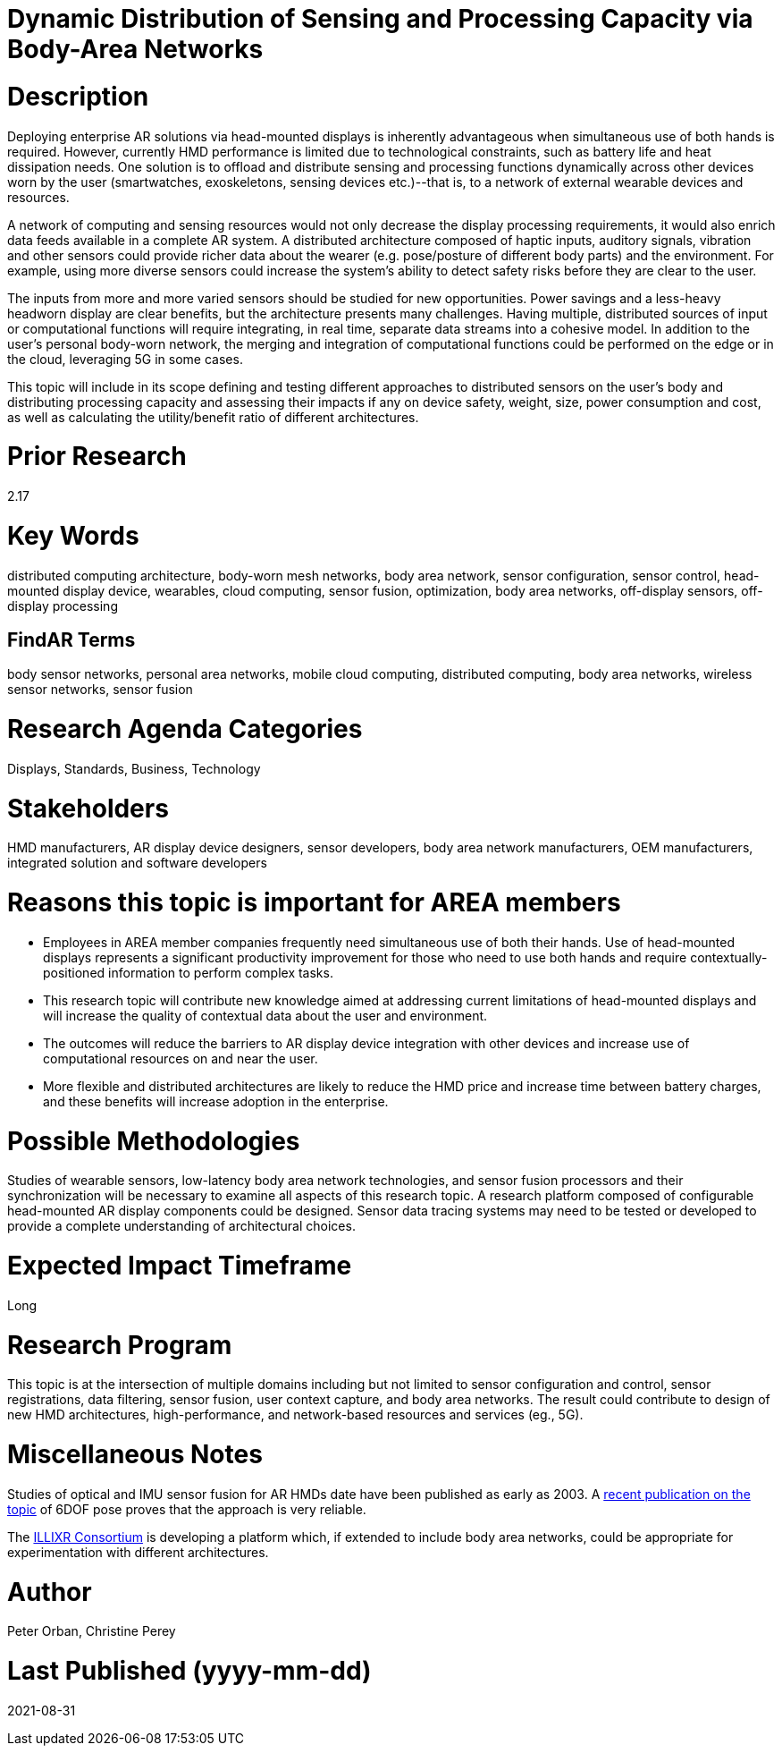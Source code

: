 [[ra-BIntegration5-meshnetwork]]

# Dynamic Distribution of Sensing and Processing Capacity via Body-Area Networks

# Description
Deploying enterprise AR solutions via head-mounted displays is inherently advantageous when simultaneous use of both hands is required. However, currently HMD performance is limited due to technological constraints, such as battery life and heat dissipation needs. One solution is to offload and distribute sensing and processing functions dynamically across other devices worn by the user (smartwatches, exoskeletons, sensing devices etc.)--that is, to a network of external wearable devices and resources.

A network of computing and sensing resources would not only decrease the display processing requirements, it would also enrich data feeds available in a complete AR system. A distributed architecture composed of haptic inputs, auditory signals, vibration and other sensors could provide richer data about the wearer (e.g. pose/posture of different body parts) and the environment. For example, using more diverse sensors could increase the system's ability to detect safety risks before they are clear to the user.

The inputs from more and more varied sensors should be studied for new opportunities. Power savings and a less-heavy headworn display are clear benefits, but the architecture presents many challenges. Having multiple, distributed sources of input or computational functions will require integrating, in real time, separate data streams into a cohesive model. In addition to the user's personal body-worn network, the merging and integration of computational functions could be performed on the edge or in the cloud, leveraging 5G in some cases.

This topic will include in its scope defining and testing different approaches to distributed sensors on the user's body and distributing processing capacity and assessing their impacts if any on device safety, weight, size, power consumption and cost, as well as calculating the utility/benefit ratio of different architectures.

# Prior Research
2.17

# Key Words
distributed computing architecture, body-worn mesh networks, body area network, sensor configuration, sensor control, head-mounted display device, wearables, cloud computing, sensor fusion, optimization, body area networks, off-display sensors, off-display processing

## FindAR Terms
body sensor networks, personal area networks, mobile cloud computing, distributed computing, body area networks, wireless sensor networks, sensor fusion

# Research Agenda Categories
Displays, Standards, Business, Technology

# Stakeholders
HMD manufacturers, AR display device designers, sensor developers, body area network manufacturers, OEM manufacturers, integrated solution and software developers

# Reasons this topic is important for AREA members
- Employees in AREA member companies frequently need simultaneous use of both their hands. Use of head-mounted displays represents a significant productivity improvement for those who need to use both hands and require contextually-positioned information to perform complex tasks.
- This research topic will contribute new knowledge aimed at addressing current limitations of head-mounted displays and will increase the quality of contextual data about the user and environment.
- The outcomes will reduce the barriers to AR display device integration with other devices and increase use of computational resources on and near the user.
- More flexible and distributed architectures are likely to reduce the HMD price and increase time between battery charges, and these benefits will increase adoption in the enterprise.

# Possible Methodologies
Studies of wearable sensors, low-latency body area network technologies, and sensor fusion processors and their synchronization will be necessary to examine all aspects of this research topic. A research platform composed of configurable head-mounted AR display components could be designed. Sensor data tracing systems may need to be tested or developed to provide a complete understanding of architectural choices.

# Expected Impact Timeframe
Long

# Research Program
This topic is at the intersection of multiple domains including but not limited to sensor configuration and control, sensor registrations, data filtering, sensor fusion, user context capture, and body area networks. The result could contribute to design of new HMD architectures, high-performance, and network-based resources and services (eg., 5G).

# Miscellaneous Notes
Studies of optical and IMU sensor fusion for AR HMDs date have been published as early as 2003. A https://www.researchgate.net/publication/281764749_An_Inertial_and_Optical_Sensor_Fusion_Approach_for_Six_Degree-of-Freedom_Pose_Estimation[recent publication on the topic] of 6DOF pose proves that the approach is very reliable.

The https://illixr.org/[ILLIXR Consortium] is developing a platform which, if extended to include body area networks, could be appropriate for experimentation with different architectures.

# Author
Peter Orban, Christine Perey

# Last Published (yyyy-mm-dd)
2021-08-31
